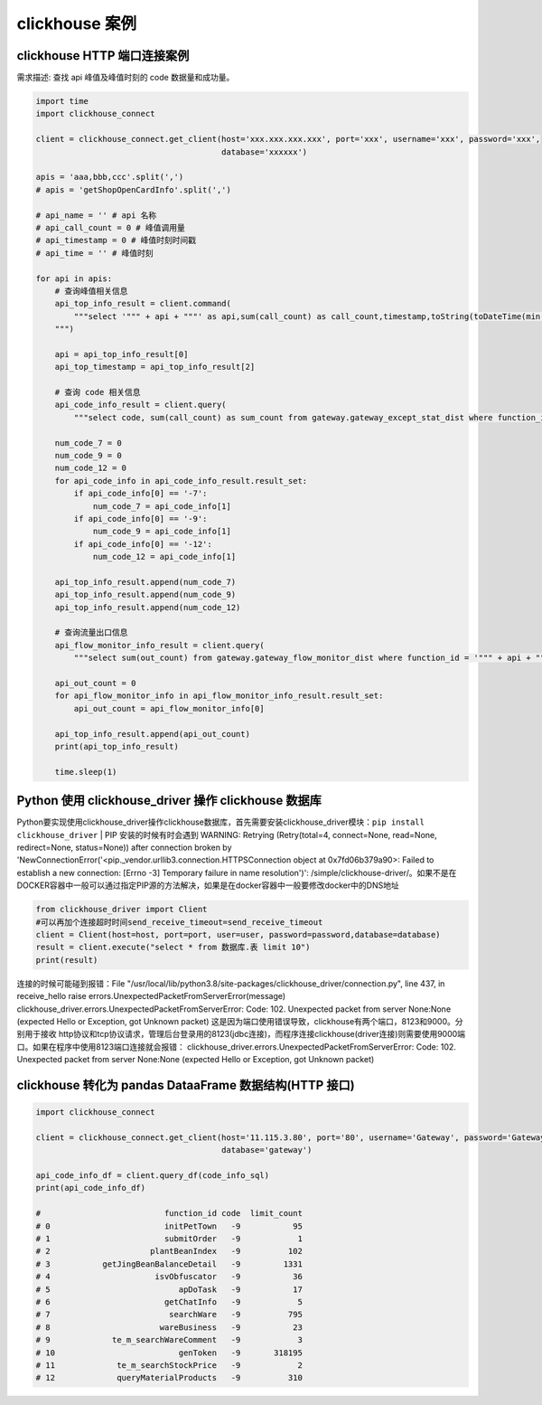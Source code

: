 clickhouse 案例
##################################################################################

clickhouse HTTP 端口连接案例
**********************************************************************************

需求描述: 查找 api 峰值及峰值时刻的 code 数据量和成功量。

.. code-block:: python

	import time
	import clickhouse_connect

	client = clickhouse_connect.get_client(host='xxx.xxx.xxx.xxx', port='xxx', username='xxx', password='xxx',
	                                       database='xxxxxx')

	apis = 'aaa,bbb,ccc'.split(',')
	# apis = 'getShopOpenCardInfo'.split(',')

	# api_name = '' # api 名称
	# api_call_count = 0 # 峰值调用量
	# api_timestamp = 0 # 峰值时刻时间戳
	# api_time = '' # 峰值时刻

	for api in apis:
	    # 查询峰值相关信息
	    api_top_info_result = client.command(
	        """select '""" + api + """' as api,sum(call_count) as call_count,timestamp,toString(toDateTime(min(timestamp)), 'Asia/Shanghai') as time from gateway.safe_gateway_risk_monitor_dist where function_id = '""" + api + """' and timestamp >= 1667214000 and timestamp <= 1667998800 group by timestamp as temp order by call_count desc, timestamp asc limit 1;
	    """)

	    api = api_top_info_result[0]
	    api_top_timestamp = api_top_info_result[2]

	    # 查询 code 相关信息
	    api_code_info_result = client.query(
	        """select code, sum(call_count) as sum_count from gateway.gateway_except_stat_dist where function_id = '""" + api + """' and timestamp = """ + api_top_timestamp + """ and (code = '-7' or code = '-9' or code = '-12') group by code""")

	    num_code_7 = 0
	    num_code_9 = 0
	    num_code_12 = 0
	    for api_code_info in api_code_info_result.result_set:
	        if api_code_info[0] == '-7':
	            num_code_7 = api_code_info[1]
	        if api_code_info[0] == '-9':
	            num_code_9 = api_code_info[1]
	        if api_code_info[0] == '-12':
	            num_code_12 = api_code_info[1]

	    api_top_info_result.append(num_code_7)
	    api_top_info_result.append(num_code_9)
	    api_top_info_result.append(num_code_12)

	    # 查询流量出口信息
	    api_flow_monitor_info_result = client.query(
	        """select sum(out_count) from gateway.gateway_flow_monitor_dist where function_id = '""" + api + """' and timestamp = """ +  api_top_timestamp)

	    api_out_count = 0
	    for api_flow_monitor_info in api_flow_monitor_info_result.result_set:
	        api_out_count = api_flow_monitor_info[0]

	    api_top_info_result.append(api_out_count)
	    print(api_top_info_result)

	    time.sleep(1)

Python 使用 clickhouse_driver 操作 clickhouse 数据库
**********************************************************************************

Python要实现使用clickhouse_driver操作clickhouse数据库，首先需要安装clickhouse_driver模块：``pip install clickhouse_driver``
| PIP 安装的时候有时会遇到 WARNING: Retrying (Retry(total=4, connect=None, read=None, redirect=None, status=None)) after connection broken by 'NewConnectionError('<pip._vendor.urllib3.connection.HTTPSConnection object at 0x7fd06b379a90>: Failed to establish a new connection: [Errno -3] Temporary failure in name resolution')': /simple/clickhouse-driver/。如果不是在DOCKER容器中一般可以通过指定PIP源的方法解决，如果是在docker容器中一般要修改docker中的DNS地址

.. code-block:: python

	from clickhouse_driver import Client
	#可以再加个连接超时时间send_receive_timeout=send_receive_timeout
	client = Client(host=host, port=port, user=user, password=password,database=database)
	result = client.execute("select * from 数据库.表 limit 10")
	print(result)

连接的时候可能碰到报错：File "/usr/local/lib/python3.8/site-packages/clickhouse_driver/connection.py", line 437, in receive_hello raise errors.UnexpectedPacketFromServerError(message)
clickhouse_driver.errors.UnexpectedPacketFromServerError: Code: 102. Unexpected packet from server None:None (expected Hello or Exception, got Unknown packet)
这是因为端口使用错误导致，clickhouse有两个端口，8123和9000。分别用于接收 http协议和tcp协议请求，管理后台登录用的8123(jdbc连接)，而程序连接clickhouse(driver连接)则需要使用9000端口。如果在程序中使用8123端口连接就会报错：
clickhouse_driver.errors.UnexpectedPacketFromServerError: Code: 102. Unexpected packet from server None:None (expected Hello or Exception, got Unknown packet)

clickhouse 转化为 pandas DataaFrame 数据结构(HTTP 接口)
**********************************************************************************

.. code-block:: python

	import clickhouse_connect

	client = clickhouse_connect.get_client(host='11.115.3.80', port='80', username='Gateway', password='Gateway123',
	                                       database='gateway')

	api_code_info_df = client.query_df(code_info_sql)
	print(api_code_info_df)

	#                          function_id code  limit_count
	# 0                        initPetTown   -9           95
	# 1                        submitOrder   -9            1
	# 2                     plantBeanIndex   -9          102
	# 3           getJingBeanBalanceDetail   -9         1331
	# 4                      isvObfuscator   -9           36
	# 5                           apDoTask   -9           17
	# 6                        getChatInfo   -9            5
	# 7                         searchWare   -9          795
	# 8                       wareBusiness   -9           23
	# 9             te_m_searchWareComment   -9            3
	# 10                          genToken   -9       318195
	# 11             te_m_searchStockPrice   -9            2
	# 12             queryMaterialProducts   -9          310
























































































































